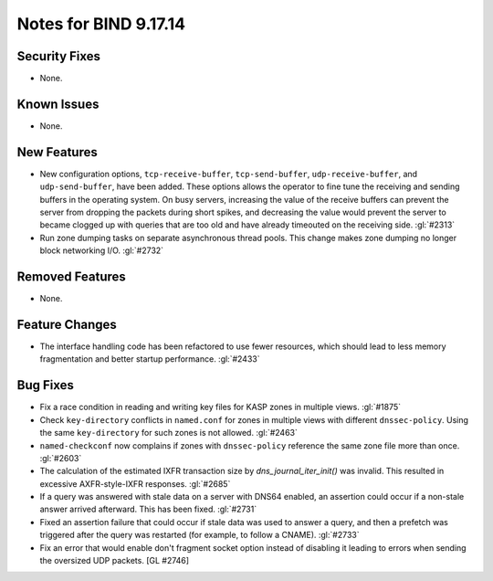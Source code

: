 .. SPDX-FileCopyrightText: Internet Systems Consortium, Inc. ("ISC")
..
.. SPDX-License-Identifier: MPL-2.0

Notes for BIND 9.17.14
----------------------

Security Fixes
~~~~~~~~~~~~~~

- None.

Known Issues
~~~~~~~~~~~~

- None.

New Features
~~~~~~~~~~~~

- New configuration options, ``tcp-receive-buffer``, ``tcp-send-buffer``,
  ``udp-receive-buffer``, and ``udp-send-buffer``, have been added.  These
  options allows the operator to fine tune the receiving and sending
  buffers in the operating system.  On busy servers, increasing the value
  of the receive buffers can prevent the server from dropping the packets
  during short spikes, and decreasing the value would prevent the server to
  became clogged up with queries that are too old and have already timeouted
  on the receiving side. :gl:`#2313`

- Run zone dumping tasks on separate asynchronous thread pools.  This change
  makes zone dumping no longer block networking I/O. :gl:`#2732`

Removed Features
~~~~~~~~~~~~~~~~

- None.

Feature Changes
~~~~~~~~~~~~~~~

- The interface handling code has been refactored to use fewer resources,
  which should lead to less memory fragmentation and better startup
  performance.  :gl:`#2433`

Bug Fixes
~~~~~~~~~

- Fix a race condition in reading and writing key files for KASP zones in
  multiple views. :gl:`#1875`

- Check ``key-directory`` conflicts in ``named.conf`` for zones in multiple
  views with different ``dnssec-policy``. Using the same ``key-directory`` for
  such zones is not allowed. :gl:`#2463`

- ``named-checkconf`` now complains if zones with ``dnssec-policy`` reference
  the same zone file more than once. :gl:`#2603`

- The calculation of the estimated IXFR transaction size by
  `dns_journal_iter_init()` was invalid.  This resulted in excessive
  AXFR-style-IXFR responses. :gl:`#2685`

- If a query was answered with stale data on a server with DNS64 enabled,
  an assertion could occur if a non-stale answer arrived afterward. This
  has been fixed. :gl:`#2731`

- Fixed an assertion failure that could occur if stale data was used
  to answer a query, and then a prefetch was triggered after the query
  was restarted (for example, to follow a CNAME). :gl:`#2733`

- Fix an error that would enable don't fragment socket option instead
  of disabling it leading to errors when sending the oversized UDP
  packets. [GL #2746]

